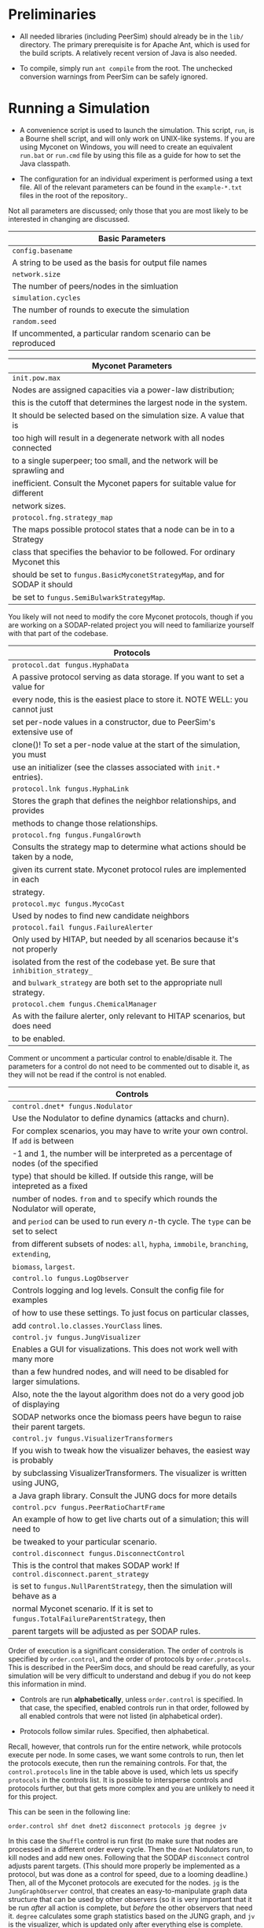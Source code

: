* Preliminaries

- All needed libraries (including PeerSim) should already be in the
  =lib/= directory.  The primary prerequisite is for Apache Ant, which
  is used for the build scripts. A relatively recent version of Java
  is also needed.

- To compile, simply run =ant compile= from the root. The unchecked
  conversion warnings from PeerSim can be safely ignored.

* Running a Simulation

- A convenience script is used to launch the simulation. This script,
  =run=, is a Bourne shell script, and will only work on UNIX-like
  systems.  If you are using Myconet on Windows, you will need to
  create an equivalent =run.bat= or =run.cmd= file by using this file
  as a guide for how to set the Java classpath.

- The configuration for an individual experiment is performed using a
  text file. All of the relevant parameters can be found in the
  =example-*.txt= files in the root of the repository..

Not all parameters are discussed; only those that you are most likely
to be interested in changing are discussed.

| *Basic Parameters*                                             |
|----------------------------------------------------------------+
| =config.basename=                                              |
| A string to be used as the basis for output file names         |
|----------------------------------------------------------------+
| =network.size=                                                 |
| The number of peers/nodes in the simluation                    |
|----------------------------------------------------------------+
| =simulation.cycles=                                            |
| The number of rounds to execute the simulation                 |
|----------------------------------------------------------------+
| =random.seed=                                                  |
| If uncommented, a particular random scenario can be reproduced |


| *Myconet Parameters*                                                         |
|------------------------------------------------------------------------------+
| =init.pow.max=                                                               |
| Nodes are assigned capacities via a power-law distribution;                  |
| this is the cutoff that determines the largest node in the system.           |
| It should be selected based on the simulation size.  A value that is         |
| too high will result in a degenerate network with all nodes connected        |
| to a single superpeer; too small, and the network will be sprawling and      |
| inefficient. Consult the Myconet papers for suitable value for different     |
| network sizes.                                                               |
|------------------------------------------------------------------------------+
| =protocol.fng.strategy_map=                                                  |
| The maps possible protocol states that a node can be in to a Strategy        |
| class that specifies the behavior to be followed.  For ordinary Myconet this |
| should be set to =fungus.BasicMyconetStrategyMap=, and for SODAP it should   |
| be set to =fungus.SemiBulwarkStrategyMap=.                                   |
|------------------------------------------------------------------------------+

You likely will not need to modify the core Myconet protocols, though
if you are working on a SODAP-related project you will need to
familiarize yourself with that part of the codebase.

| Protocols                                                                         |
|-----------------------------------------------------------------------------------|
| =protocol.dat fungus.HyphaData=                                                   |
| A passive protocol serving as data storage. If you want to set a value for        |
| every node, this is the easiest place to store it. NOTE WELL: you cannot just     |
| set per-node values in a constructor, due to PeerSim's extensive use of           |
| clone()! To set a per-node value at the start of the simulation, you must         |
| use an initializer (see the classes associated with =init.*= entries).            |
|-----------------------------------------------------------------------------------|
| =protocol.lnk fungus.HyphaLink=                                                   |
| Stores the graph that defines the neighbor relationships, and provides            |
| methods to change those relationships.                                            |
|-----------------------------------------------------------------------------------|
| =protocol.fng fungus.FungalGrowth=                                                |
| Consults the strategy map to determine what actions should be taken by a node,    |
| given its current state.  Myconet protocol rules are implemented in each          |
| strategy.                                                                         |
|-----------------------------------------------------------------------------------|
| =protocol.myc fungus.MycoCast=                                                    |
| Used by nodes to find new candidate neighbors                                     |
|-----------------------------------------------------------------------------------|
| =protocol.fail fungus.FailureAlerter=                                             |
| Only used by HITAP, but needed by all scenarios because it's not properly         |
| isolated from the rest of the codebase yet.   Be sure that =inhibition_strategy_=  |
| and =bulwark_strategy= are both set to the appropriate null strategy.             |
|-----------------------------------------------------------------------------------|
| =protocol.chem fungus.ChemicalManager=                                            |
| As with the failure alerter, only relevant to HITAP scenarios, but does need      |
| to be enabled.                                                                    |
|-----------------------------------------------------------------------------------|


Comment or uncomment a particular control to enable/disable it.  The
parameters for a control do not need to be commented out to disable
it, as they will not be read if the control is not enabled.

| Controls                                                                               |
|----------------------------------------------------------------------------------------|
| =control.dnet* fungus.Nodulator=                                                       |
| Use the Nodulator to define dynamics (attacks and churn).                              |
| For complex scenarios, you may have to write your own control.  If =add= is between    |
| -1 and 1, the number will be interpreted as a percentage of nodes (of the specified    |
| type) that should be killed.  If outside this range, will be intepreted as a fixed     |
| number of nodes.  =from= and =to= specify which rounds the Nodulator will operate,     |
| and =period= can be used to run every $n$-th cycle. The =type= can be set to select    |
| from different subsets of nodes: =all=, =hypha=, =immobile=, =branching=, =extending=, |
| =biomass=,  =largest=.                                                                 |
|----------------------------------------------------------------------------------------|
| =control.lo fungus.LogObserver=                                                        |
| Controls logging and log levels. Consult the config file for examples                  |
| of how to use these settings.  To just focus on particular classes,                    |
| add =control.lo.classes.YourClass= lines.                                              |
|----------------------------------------------------------------------------------------|
| =control.jv fungus.JungVisualizer=                                                     |
| Enables a GUI for visualizations. This does not work well with many more               |
| than a few hundred nodes, and will need to be disabled for larger simulations.         |
| Also, note the the layout algorithm does not do a very good job of displaying          |
| SODAP networks once the biomass peers have begun to raise their parent targets.        |
|----------------------------------------------------------------------------------------|
| =control.jv fungus.VisualizerTransformers=                                             |
| If you wish to tweak how the visualizer behaves, the easiest way is probably           |
| by subclassing VisualizerTransformers.  The visualizer is written using JUNG,          |
| a Java graph library. Consult the JUNG docs for more details                           |
|----------------------------------------------------------------------------------------|
| =control.pcv fungus.PeerRatioChartFrame=                                               |
| An example of how to get live charts out of a simulation; this will need to            |
| be tweaked to your particular scenario.                                                |
|----------------------------------------------------------------------------------------|
| =control.disconnect fungus.DisconnectControl=                                          |
| This is the control that makes SODAP work! If =control.disconnect.parent_strategy=     |
| is set to =fungus.NullParentStrategy=, then the simulation will behave as a            |
| normal Myconet scenario. If it is set to =fungus.TotalFailureParentStrategy=, then     |
| parent targets will be adjusted as per SODAP rules.                                    |
|----------------------------------------------------------------------------------------|

Order of execution is a significant consideration.  The order of
controls is specified by =order.control=, and the order of protocols
by =order.protocols=.  This is described in the PeerSim docs, and
should be read carefully, as your simulation will be very difficult
to understand and debug if you do not keep this information in mind.

- Controls are run *alphabetically*, unless =order.control= is
  specified.  In that case, the specified, enabled controls run in
  that order, followed by all enabled controls that were not
  listed (in alphabetical order).

- Protocols follow similar rules.  Specified, then alphabetical.

Recall, however, that controls run for the entire network, while
protocols execute per node.  In some cases, we want some controls to
run, then let the protocols execute, then run the remaining controls.
For that, the =control.protocols= line in the table above is used,
which lets us specify =protocols= in the controls list.  It is
possible to intersperse controls and protocols further, but that gets
more complex and you are unlikely to need it for this project.

This can be seen in the following line:

=order.control shf dnet dnet2 disconnect protocols jg degree jv=

In this case the =Shuffle= control is run first (to make sure that nodes
are processed in a different order every cycle. Then the =dnet=
Nodulators run, to kill nodes and add new ones.  Following that the
SODAP =disconnect= control adjusts parent targets.  (This should more
properly be implemented as a protocol, but was done as a control for
speed, due to a looming deadline.)  Then, all of the Myconet
protocols are executed for the nodes.  =jg= is the
=JungGraphObserver= control, that creates an easy-to-manipulate graph
data structure that can be used by other observers (so it is very
important that it be run /after/ all action is complete, but /before/
the other observers that need it.  =degree= calculates some graph
statistics based on the JUNG graph, and =jv= is the visualizer, which
is updated only after everything else is complete.

Annoyingly, a disabled control has to be removed from the order list,
or it will result in an error.  If you create a new control, remember
that is will be run at the very end, unless you specify otherwise!
This is probably not what you want.

* Visualizer

Once you run the simulation with the visualizer enabled, you will see
a number of buttons.  Note that the position of the nodes on the
screen does not represent their actual location...it is a layout
algorith that attempts to make the neighbor relationships clear, which
is the significant aspect.  With the basic =VisualizerTransformers=
enabled, small blue circles are biomass, red triangles are extending
hyphae, yellow squares are branching hyphae, and green pentagons are
immobile hyphae.

The JUNG layout code has a couple of bugs in it, which results in an
occasional race condition and null pointer exception (halting the
layout update algorithm).  Should this occur, just kill the simulation
and restart.

- =freeze= pauses the layout algorithm, which can be useful when you
  are letting the simulation run for a number of rounds and don't
  care about what's happening in between.  Clicking the button again
  restarts the layout engine.
- =capture= takes a picture of the displayed graph and saves it to
  the =capture/= directory using the basename specified in the config
  file.
- =pause= stops a running or walking simulation.
- =step= advances the simulation by one cycle
- =walk= starts the simulation advancing with a short delay between
  each cycle. If this delay is too short, you'll need to change it
  in the code.
- =run= starts the simulation running without pausing between cycles.
  If you click =run= (say, because you want to get to round 80, fast),
  it's best to freeze the layout to reduce the chance of the null
  pointer error.
